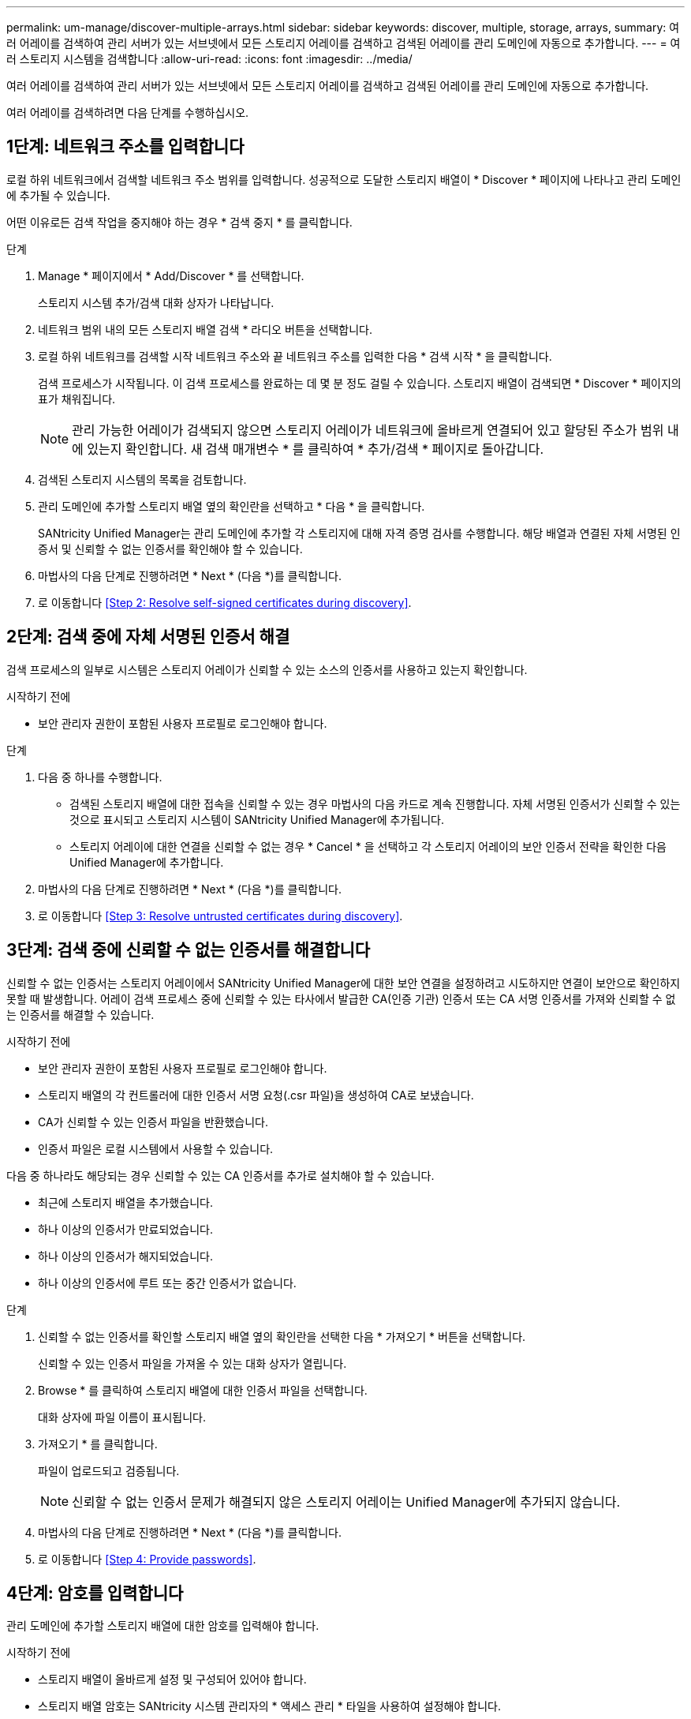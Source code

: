 ---
permalink: um-manage/discover-multiple-arrays.html 
sidebar: sidebar 
keywords: discover, multiple, storage, arrays, 
summary: 여러 어레이를 검색하여 관리 서버가 있는 서브넷에서 모든 스토리지 어레이를 검색하고 검색된 어레이를 관리 도메인에 자동으로 추가합니다. 
---
= 여러 스토리지 시스템을 검색합니다
:allow-uri-read: 
:icons: font
:imagesdir: ../media/


[role="lead"]
여러 어레이를 검색하여 관리 서버가 있는 서브넷에서 모든 스토리지 어레이를 검색하고 검색된 어레이를 관리 도메인에 자동으로 추가합니다.

여러 어레이를 검색하려면 다음 단계를 수행하십시오.



== 1단계: 네트워크 주소를 입력합니다

로컬 하위 네트워크에서 검색할 네트워크 주소 범위를 입력합니다. 성공적으로 도달한 스토리지 배열이 * Discover * 페이지에 나타나고 관리 도메인에 추가될 수 있습니다.

어떤 이유로든 검색 작업을 중지해야 하는 경우 * 검색 중지 * 를 클릭합니다.

.단계
. Manage * 페이지에서 * Add/Discover * 를 선택합니다.
+
스토리지 시스템 추가/검색 대화 상자가 나타납니다.

. 네트워크 범위 내의 모든 스토리지 배열 검색 * 라디오 버튼을 선택합니다.
. 로컬 하위 네트워크를 검색할 시작 네트워크 주소와 끝 네트워크 주소를 입력한 다음 * 검색 시작 * 을 클릭합니다.
+
검색 프로세스가 시작됩니다. 이 검색 프로세스를 완료하는 데 몇 분 정도 걸릴 수 있습니다. 스토리지 배열이 검색되면 * Discover * 페이지의 표가 채워집니다.

+
[NOTE]
====
관리 가능한 어레이가 검색되지 않으면 스토리지 어레이가 네트워크에 올바르게 연결되어 있고 할당된 주소가 범위 내에 있는지 확인합니다. 새 검색 매개변수 * 를 클릭하여 * 추가/검색 * 페이지로 돌아갑니다.

====
. 검색된 스토리지 시스템의 목록을 검토합니다.
. 관리 도메인에 추가할 스토리지 배열 옆의 확인란을 선택하고 * 다음 * 을 클릭합니다.
+
SANtricity Unified Manager는 관리 도메인에 추가할 각 스토리지에 대해 자격 증명 검사를 수행합니다. 해당 배열과 연결된 자체 서명된 인증서 및 신뢰할 수 없는 인증서를 확인해야 할 수 있습니다.

. 마법사의 다음 단계로 진행하려면 * Next * (다음 *)를 클릭합니다.
. 로 이동합니다 <<Step 2: Resolve self-signed certificates during discovery>>.




== 2단계: 검색 중에 자체 서명된 인증서 해결

검색 프로세스의 일부로 시스템은 스토리지 어레이가 신뢰할 수 있는 소스의 인증서를 사용하고 있는지 확인합니다.

.시작하기 전에
* 보안 관리자 권한이 포함된 사용자 프로필로 로그인해야 합니다.


.단계
. 다음 중 하나를 수행합니다.
+
** 검색된 스토리지 배열에 대한 접속을 신뢰할 수 있는 경우 마법사의 다음 카드로 계속 진행합니다. 자체 서명된 인증서가 신뢰할 수 있는 것으로 표시되고 스토리지 시스템이 SANtricity Unified Manager에 추가됩니다.
** 스토리지 어레이에 대한 연결을 신뢰할 수 없는 경우 * Cancel * 을 선택하고 각 스토리지 어레이의 보안 인증서 전략을 확인한 다음 Unified Manager에 추가합니다.


. 마법사의 다음 단계로 진행하려면 * Next * (다음 *)를 클릭합니다.
. 로 이동합니다 <<Step 3: Resolve untrusted certificates during discovery>>.




== 3단계: 검색 중에 신뢰할 수 없는 인증서를 해결합니다

신뢰할 수 없는 인증서는 스토리지 어레이에서 SANtricity Unified Manager에 대한 보안 연결을 설정하려고 시도하지만 연결이 보안으로 확인하지 못할 때 발생합니다. 어레이 검색 프로세스 중에 신뢰할 수 있는 타사에서 발급한 CA(인증 기관) 인증서 또는 CA 서명 인증서를 가져와 신뢰할 수 없는 인증서를 해결할 수 있습니다.

.시작하기 전에
* 보안 관리자 권한이 포함된 사용자 프로필로 로그인해야 합니다.
* 스토리지 배열의 각 컨트롤러에 대한 인증서 서명 요청(.csr 파일)을 생성하여 CA로 보냈습니다.
* CA가 신뢰할 수 있는 인증서 파일을 반환했습니다.
* 인증서 파일은 로컬 시스템에서 사용할 수 있습니다.


다음 중 하나라도 해당되는 경우 신뢰할 수 있는 CA 인증서를 추가로 설치해야 할 수 있습니다.

* 최근에 스토리지 배열을 추가했습니다.
* 하나 이상의 인증서가 만료되었습니다.
* 하나 이상의 인증서가 해지되었습니다.
* 하나 이상의 인증서에 루트 또는 중간 인증서가 없습니다.


.단계
. 신뢰할 수 없는 인증서를 확인할 스토리지 배열 옆의 확인란을 선택한 다음 * 가져오기 * 버튼을 선택합니다.
+
신뢰할 수 있는 인증서 파일을 가져올 수 있는 대화 상자가 열립니다.

. Browse * 를 클릭하여 스토리지 배열에 대한 인증서 파일을 선택합니다.
+
대화 상자에 파일 이름이 표시됩니다.

. 가져오기 * 를 클릭합니다.
+
파일이 업로드되고 검증됩니다.

+
[NOTE]
====
신뢰할 수 없는 인증서 문제가 해결되지 않은 스토리지 어레이는 Unified Manager에 추가되지 않습니다.

====
. 마법사의 다음 단계로 진행하려면 * Next * (다음 *)를 클릭합니다.
. 로 이동합니다 <<Step 4: Provide passwords>>.




== 4단계: 암호를 입력합니다

관리 도메인에 추가할 스토리지 배열에 대한 암호를 입력해야 합니다.

.시작하기 전에
* 스토리지 배열이 올바르게 설정 및 구성되어 있어야 합니다.
* 스토리지 배열 암호는 SANtricity 시스템 관리자의 * 액세스 관리 * 타일을 사용하여 설정해야 합니다.


.단계
. SANtricity Unified Manager에 추가할 각 스토리지 어레이의 암호를 입력합니다.
. * 선택 사항: * 그룹에 스토리지 어레이 연결: 드롭다운 목록에서 선택한 스토리지 어레이와 연결할 그룹을 선택합니다.
. 마침 * 을 클릭합니다.


스토리지 배열이 관리 도메인에 추가되고 선택한 그룹에 연결됩니다(지정된 경우).

[NOTE]
====
Unified Manager가 지정된 스토리지 어레이에 연결하는 데 몇 분 정도 걸릴 수 있습니다.

====